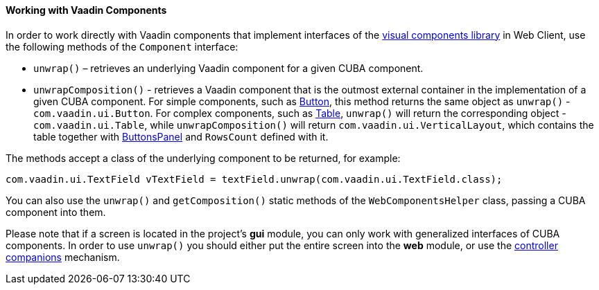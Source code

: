 :sourcesdir: ../../../../source

[[webComponentsHelper]]
==== Working with Vaadin Components

In order to work directly with Vaadin components that implement interfaces of the <<gui_vcl,visual components library>> in Web Client, use the following methods of the `Component` interface:

* `unwrap()` – retrieves an underlying Vaadin component for a given CUBA component.

* `unwrapComposition()` - retrieves a Vaadin component that is the outmost external container in the implementation of a given CUBA component. For simple components, such as <<gui_Button,Button>>, this method returns the same object as `unwrap()` - `com.vaadin.ui.Button`. For complex components, such as <<gui_Table,Table>>, `unwrap()` will return the corresponding object - `com.vaadin.ui.Table`, while `unwrapComposition()` will return `com.vaadin.ui.VerticalLayout`, which contains the table together with <<gui_ButtonsPanel,ButtonsPanel>> and `RowsCount` defined with it.

The methods accept a class of the underlying component to be returned, for example:

[source, java]
----
com.vaadin.ui.TextField vTextField = textField.unwrap(com.vaadin.ui.TextField.class);
----

You can also use the `unwrap()` and `getComposition()` static methods of the `WebComponentsHelper` class, passing a CUBA component into them.

Please note that if a screen is located in the project's *gui* module, you can only work with generalized interfaces of CUBA components. In order to use `unwrap()` you should either put the entire screen into the *web* module, or use the <<companions,controller companions>> mechanism.

